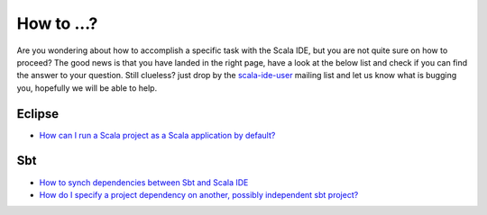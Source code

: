 How to ...?
===========

Are you wondering about how to accomplish a specific task with the Scala IDE, but you are 
not quite sure on how to proceed? The good news is that you have landed in the right page, 
have a look at the below list and check if you can find the answer to your question. 
Still clueless? just drop by the `scala-ide-user 
<https://groups.google.com/group/scala-ide-user>`_ mailing list and let us know what is 
bugging you, hopefully we will be able to help.

Eclipse
-------

* `How can I run a Scala project as a Scala application by default?`__

__ http://stackoverflow.com/questions/10872438/how-can-i-run-a-scala-project-as-a-scala-application-by-default-in-eclipse-ide

Sbt
---
* `How to synch dependencies between Sbt and Scala IDE`__
* `How do I specify a project dependency on another, possibly independent sbt project?`__

__ http://stackoverflow.com/questions/7380801/adding-and-removing-dependencies-with-sbt-and-scala-ide
__ http://stackoverflow.com/questions/8330149/in-sbt-how-do-i-specify-a-project-dependency-on-another-possibly-independent-s